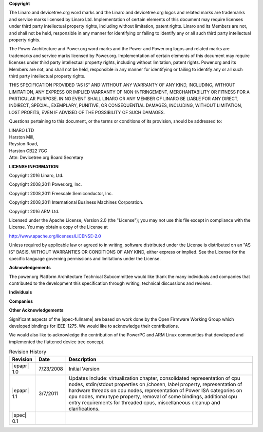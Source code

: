 **Copyright**

The Linaro and devicetree.org word marks and the Linaro and
devicetree.org logos and related marks are trademarks and service marks
licensed by Linaro Ltd. Implementation of certain elements of this
document may require licenses under third party intellectual property
rights, including without limitation, patent rights. Linaro and its
Members are not, and shall not be held, responsible in any manner for
identifying or failing to identify any or all such third party
intellectual property rights.

The Power Architecture and Power.org word marks and the Power and
Power.org logos and related marks are trademarks and service marks
licensed by Power.org. Implementation of certain elements of this
document may require licenses under third party intellectual property
rights, including without limitation, patent rights. Power.org and its
Members are not, and shall not be held, responsible in any manner for
identifying or failing to identify any or all such third party
intellectual property rights.

THIS SPECIFICATION PROVIDED “AS IS” AND WITHOUT ANY WARRANTY
OF ANY KIND, INCLUDING, WITHOUT LIMITATION, ANY EXPRESS OR IMPLIED
WARRANTY OF NON-INFRINGEMENT, MERCHANTABILITY OR FITNESS FOR A
PARTICULAR PURPOSE. IN NO EVENT SHALL LINARO OR ANY MEMBER OF
LINARO BE LIABLE FOR ANY DIRECT, INDIRECT, SPECIAL, EXEMPLARY,
PUNITIVE, OR CONSEQUENTIAL DAMAGES, INCLUDING, WITHOUT LIMITATION, LOST
PROFITS, EVEN IF ADVISED OF THE POSSIBILITY OF SUCH DAMAGES.

Questions pertaining to this document, or the terms or conditions of its
provision, should be addressed to:

| LINARO LTD
| Harston Mill,
| Royston Road,
| Harston CB22 7GG
| Attn: Devicetree.org Board Secretary

**LICENSE INFORMATION**

Copyright 2016 Linaro, Ltd.

Copyright 2008,2011 Power.org, Inc.

Copyright 2008,2011 Freescale Semiconductor, Inc.

Copyright 2008,2011 International Business Machines Corporation.

Copyright 2016 ARM Ltd.

Licensed under the Apache License, Version 2.0 (the "License");
you may not use this file except in compliance with the License.
You may obtain a copy of the License at

http://www.apache.org/licenses/LICENSE-2.0

Unless required by applicable law or agreed to in writing, software
distributed under the License is distributed on an "AS IS" BASIS,
WITHOUT WARRANTIES OR CONDITIONS OF ANY KIND, either express or implied.
See the License for the specific language governing permissions and
limitations under the License.

.. raw:: latex

    \newpage

**Acknowledgements**

The power.org Platform Architecture Technical Subcommittee would like
thank the many individuals and companies that contributed to the
development this specification through writing, technical discussions
and reviews.

**Individuals**

.. hlist::
   :columns: 3

   * Hollis Blanchard
   * Dan Bouvier
   * Josh Boyer
   * Becky Bruce
   * Dale Farnsworth
   * Kumar Gala
   * Charles Garcia-Tobin
   * David Gibson
   * Ben Herrenschmidt
   * Rob Herring
   * Dan Hettena
   * Olof Johansson
   * Ashish Kalra
   * Grant Likely
   * Jon Loeliger
   * Hartmut Penner
   * Mark Rutland
   * Tim Radzykewycz
   * Heiko Schick
   * Jeff Scheel
   * Timur Tabi
   * John Traill
   * John True
   * Matt Tyrlik
   * Dave Willoughby
   * Scott Wood
   * Jimi Xenidis
   * Stuart Yoder


**Companies**

.. hlist::
   :columns: 3

   * ARM
   * Green Hills Software
   * IBM
   * Linaro
   * Montavista
   * NXP Semiconductor
   * Wind River


**Other Acknowledgements**

Significant aspects of the |spec-fullname| are based on work done by
the Open Firmware Working Group which developed bindings for IEEE-1275.
We would like to acknowledge their contributions.

We would also like to acknowledge the contribution of the PowerPC and ARM Linux
communities that developed and implemented the flattened device
tree concept.

.. raw:: latex

    \newpage

.. _revision-history:

.. tabularcolumns:: l l J

.. table:: Revision History

   =========== ========== =======================================================
   Revision     Date       Description
   =========== ========== =======================================================
   |epapr| 1.0  7/23/2008  Initial Version
   |epapr| 1.1  3/7/2011   Updates include: virtualization chapter, consolidated
                           representation of cpu nodes, stdin/stdout properties
                           on /chosen, label property, representation of hardware
                           threads on cpu nodes, representation of Power ISA
                           categories on cpu nodes, mmu type property, removal of
                           some bindings, additional cpu entry requirements for
                           threaded cpus, miscellaneous cleanup and
                           clarifications.
   |spec| 0.1
   =========== ========== =======================================================
